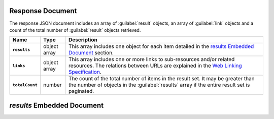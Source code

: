 Response Document
~~~~~~~~~~~~~~~~~

The response JSON document includes an array of :guilabel:`result` objects, an
array of :guilabel:`link` objects and a count of the total number of
:guilabel:`result` objects retrieved.

.. list-table::
   :widths: 10 10 80
   :header-rows: 1
   :stub-columns: 1

   * - Name
     - Type
     - Description

   * - ``results``
     - object array
     - This array includes one object for each item detailed
       in the `results Embedded Document`_ section.
   * - ``links``
     - object array
     - This array includes one or more links to sub-resources
       and/or related resources. The relations between URLs are
       explained in the `Web Linking Specification
       <http://tools.ietf.org/html/rfc5988>`__.
   * - ``totalCount``
     - number
     - The count of the total number of items in the result set. It may
       be greater than the number of objects in the :guilabel:`results` 
       array if the entire result set is paginated.

`results` Embedded Document
~~~~~~~~~~~~~~~~~~~~~~~~~~~~~
